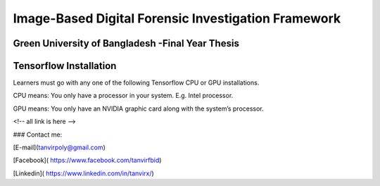 


Image-Based Digital Forensic Investigation Framework
========

Green University of Bangladesh -Final Year Thesis
------------------

.. image:: gub_logo.png
    :width: 150px
    :align: center

     

Tensorflow Installation
------------------


Learners must go with any one of the following Tensorflow CPU or GPU installations.  

CPU means: You only have a processor in your system. E.g. Intel processor.  

GPU means: You only have an NVIDIA graphic card along with the system’s processor.






<!-- all link is here -->


### Contact me:

[E-mail](tanvirpoly@gmail.com)

[Facebook]( https://www.facebook.com/tanvirfbid)

[Linkedin]( https://www.linkedin.com/in/tanvirx/)